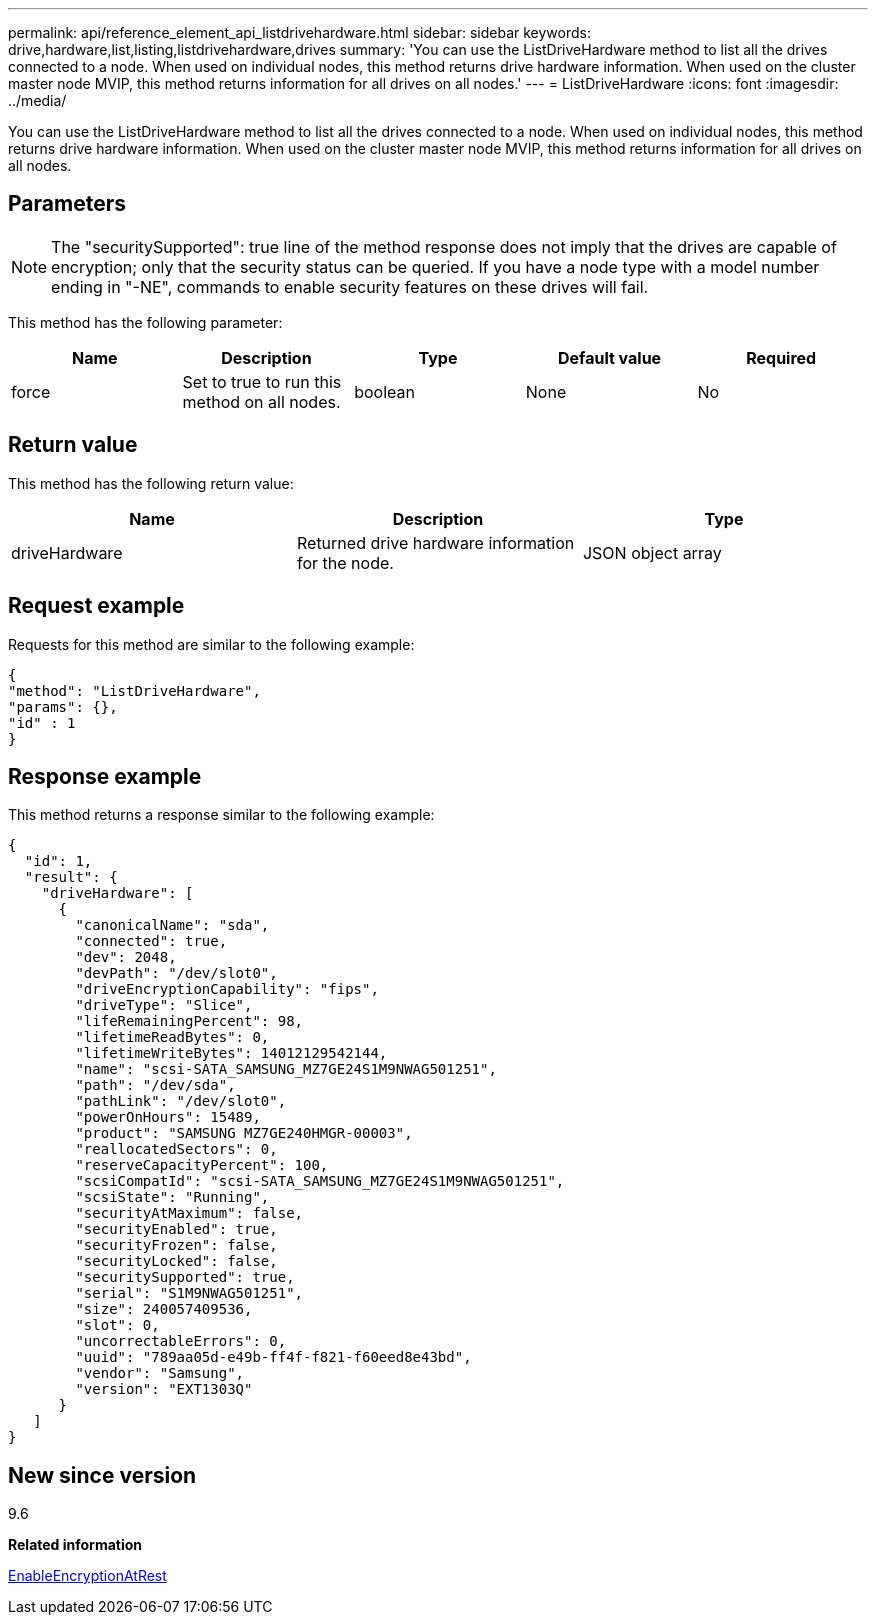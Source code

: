 ---
permalink: api/reference_element_api_listdrivehardware.html
sidebar: sidebar
keywords: drive,hardware,list,listing,listdrivehardware,drives
summary: 'You can use the ListDriveHardware method to list all the drives connected to a node. When used on individual nodes, this method returns drive hardware information. When used on the cluster master node MVIP, this method returns information for all drives on all nodes.'
---
= ListDriveHardware
:icons: font
:imagesdir: ../media/

[.lead]
You can use the ListDriveHardware method to list all the drives connected to a node. When used on individual nodes, this method returns drive hardware information. When used on the cluster master node MVIP, this method returns information for all drives on all nodes.

== Parameters

NOTE: The "securitySupported": true line of the method response does not imply that the drives are capable of encryption; only that the security status can be queried. If you have a node type with a model number ending in "-NE", commands to enable security features on these drives will fail.

This method has the following parameter:

[options="header"]
|===
|Name |Description |Type |Default value |Required
a|
force
a|
Set to true to run this method on all nodes.
a|
boolean
a|
None
a|
No
|===

== Return value

This method has the following return value:

[options="header"]
|===
|Name |Description |Type
a|
driveHardware
a|
Returned drive hardware information for the node.
a|
JSON object array
|===

== Request example

Requests for this method are similar to the following example:

----
{
"method": "ListDriveHardware",
"params": {},
"id" : 1
}
----

== Response example

This method returns a response similar to the following example:

----
{
  "id": 1,
  "result": {
    "driveHardware": [
      {
        "canonicalName": "sda",
        "connected": true,
        "dev": 2048,
        "devPath": "/dev/slot0",
        "driveEncryptionCapability": "fips",
        "driveType": "Slice",
        "lifeRemainingPercent": 98,
        "lifetimeReadBytes": 0,
        "lifetimeWriteBytes": 14012129542144,
        "name": "scsi-SATA_SAMSUNG_MZ7GE24S1M9NWAG501251",
        "path": "/dev/sda",
        "pathLink": "/dev/slot0",
        "powerOnHours": 15489,
        "product": "SAMSUNG MZ7GE240HMGR-00003",
        "reallocatedSectors": 0,
        "reserveCapacityPercent": 100,
        "scsiCompatId": "scsi-SATA_SAMSUNG_MZ7GE24S1M9NWAG501251",
        "scsiState": "Running",
        "securityAtMaximum": false,
        "securityEnabled": true,
        "securityFrozen": false,
        "securityLocked": false,
        "securitySupported": true,
        "serial": "S1M9NWAG501251",
        "size": 240057409536,
        "slot": 0,
        "uncorrectableErrors": 0,
        "uuid": "789aa05d-e49b-ff4f-f821-f60eed8e43bd",
        "vendor": "Samsung",
        "version": "EXT1303Q"
      }
   ]
}
----

== New since version

9.6

*Related information*

xref:reference_element_api_enableencryptionatrest.adoc[EnableEncryptionAtRest]
